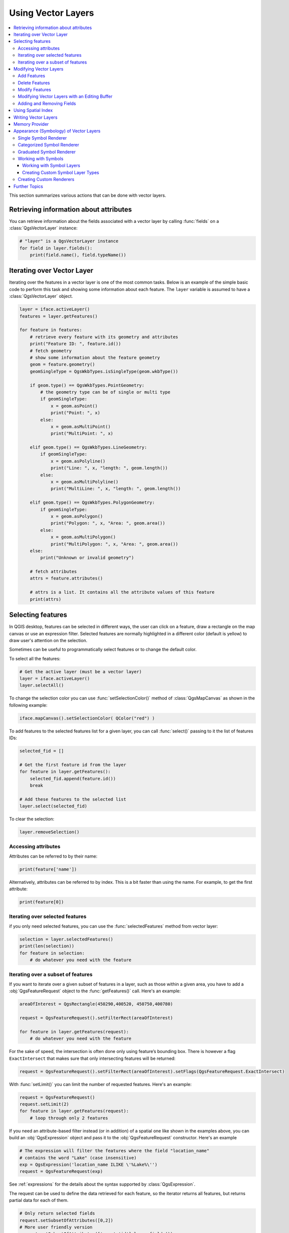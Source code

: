 .. only:: html

   |updatedisclaimer|

.. _vector:

*******************
Using Vector Layers
*******************

.. contents::
   :local:

This section summarizes various actions that can be done with vector layers.

.. index::
  single: PyQGIS; Vector layers

Retrieving information about attributes
========================================

You can retrieve information about the fields associated with a vector layer
by calling :func:`fields` on a :class:`QgsVectorLayer` instance:

.. code-block:: python

    # "layer" is a QgsVectorLayer instance
    for field in layer.fields():
        print(field.name(), field.typeName())


.. index:: Iterating features

Iterating over Vector Layer
===========================

Iterating over the features in a vector layer is one of the most common tasks.
Below is an example of the simple basic code to perform this task and showing
some information about each feature. The ``layer`` variable is assumed to have
a :class:`QgsVectorLayer` object.

.. code-block:: python

 layer = iface.activeLayer()
 features = layer.getFeatures()

 for feature in features:
     # retrieve every feature with its geometry and attributes
     print("Feature ID: ", feature.id())
     # fetch geometry
     # show some information about the feature geometry
     geom = feature.geometry()
     geomSingleType = QgsWkbTypes.isSingleType(geom.wkbType())

     if geom.type() == QgsWkbTypes.PointGeometry:
         # the geometry type can be of single or multi type
         if geomSingleType:
             x = geom.asPoint()
             print("Point: ", x)
         else:
             x = geom.asMultiPoint()
             print("MultiPoint: ", x)

     elif geom.type() == QgsWkbTypes.LineGeometry:
         if geomSingleType:
             x = geom.asPolyline()
             print("Line: ", x, "length: ", geom.length())
         else:
             x = geom.asMultiPolyline()
             print("MultiLine: ", x, "length: ", geom.length())

     elif geom.type() == QgsWkbTypes.PolygonGeometry:
         if geomSingleType:
             x = geom.asPolygon()
             print("Polygon: ", x, "Area: ", geom.area())
         else:
             x = geom.asMultiPolygon()
             print("MultiPolygon: ", x, "Area: ", geom.area())
     else:
         print("Unknown or invalid geometry")

     # fetch attributes
     attrs = feature.attributes()

     # attrs is a list. It contains all the attribute values of this feature
     print(attrs)

.. index:: Selecting features

Selecting features
==================

In QGIS desktop, features can be selected in different ways, the user can click
on a feature, draw a rectangle on the map canvas or use an expression filter.
Selected features are normally highlighted in a different color (default
is yellow) to draw user's attention on the selection.

Sometimes can be useful to programmatically select features or to change the
default color.

To select all the features:

.. code-block:: python

 # Get the active layer (must be a vector layer)
 layer = iface.activeLayer()
 layer.selectAll()

To change the selection color you can use :func:`setSelectionColor()`
method of :class:`QgsMapCanvas` as shown in the following example:

.. code-block:: python

    iface.mapCanvas().setSelectionColor( QColor("red") )


To add features to the selected features list for a given layer, you
can call :func:`select()` passing to it the list of features IDs:

.. code-block:: python

 selected_fid = []

 # Get the first feature id from the layer
 for feature in layer.getFeatures():
     selected_fid.append(feature.id())
     break

 # Add these features to the selected list
 layer.select(selected_fid)

To clear the selection:

.. code-block:: python

 layer.removeSelection()

Accessing attributes
--------------------

Attributes can be referred to by their name:

.. code-block:: python

 print(feature['name'])

Alternatively, attributes can be referred to by index.
This is a bit faster than using the name.
For example, to get the first attribute:

.. code-block:: python

 print(feature[0])

Iterating over selected features
--------------------------------

if you only need selected features, you can use the :func:`selectedFeatures`
method from vector layer:

.. code-block:: python

  selection = layer.selectedFeatures()
  print(len(selection))
  for feature in selection:
      # do whatever you need with the feature


Iterating over a subset of features
-----------------------------------

If you want to iterate over a given subset of features in a layer, such as
those within a given area, you have to add a :obj:`QgsFeatureRequest` object
to the :func:`getFeatures()` call. Here's an example:

.. code-block:: python

 areaOfInterest = QgsRectangle(450290,400520, 450750,400780)

 request = QgsFeatureRequest().setFilterRect(areaOfInterest)

 for feature in layer.getFeatures(request):
     # do whatever you need with the feature

For the sake of speed, the intersection is often done only using feature’s
bounding box. There is however a flag ``ExactIntersect`` that makes sure that
only intersecting features will be returned:

.. code-block:: python

  request = QgsFeatureRequest().setFilterRect(areaOfInterest).setFlags(QgsFeatureRequest.ExactIntersect)
  
With :func:`setLimit()` you can limit the number of requested features. 
Here's an example:

.. code-block:: python

  request = QgsFeatureRequest()
  request.setLimit(2)
  for feature in layer.getFeatures(request):
      # loop through only 2 features


If you need an attribute-based filter instead (or in addition) of a spatial
one like shown in the examples above, you can build an :obj:`QgsExpression`
object and pass it to the :obj:`QgsFeatureRequest` constructor.
Here's an example

.. code-block:: python

  # The expression will filter the features where the field "location_name"
  # contains the word "Lake" (case insensitive)
  exp = QgsExpression('location_name ILIKE \'%Lake%\'')
  request = QgsFeatureRequest(exp)


See :ref:`expressions` for the details about the syntax supported by :class:`QgsExpression`.

The request can be used to define the data retrieved for each feature, so the
iterator returns all features, but returns partial data for each of them.

.. code-block:: python

  # Only return selected fields
  request.setSubsetOfAttributes([0,2])
  # More user friendly version
  request.setSubsetOfAttributes(['name','id'],layer.fields())
  # Don't return geometry objects
  request.setFlags(QgsFeatureRequest.NoGeometry)
  # fetch only the feature with id 45
  request.setFilterFid(45)


.. tip:: **Speed features request**

    If you only need a subset of the attributes or you don't need the geometry
    information, you can significantly increase the **speed** of the features
    request by using ``QgsFeatureRequest.NoGeometry`` flag or specifying a subset
    of attributes (possibly empty) like shown in the example above.

.. warning:: |outofdate|

.. index:: Vector layers; Editing
.. _editing:

Modifying Vector Layers
=======================

Most vector data providers support editing of layer data. Sometimes they support
just a subset of possible editing actions. Use the :func:`capabilities` function
to find out what set of functionality is supported

.. code-block:: python

  caps = layer.dataProvider().capabilities()
  # Check if a particular capability is supported:
  if caps & layer.dataProvider().DeleteFeatures:
      print('The layer supports DeleteFeatures')

For a list of all available capabilities, please refer to the
`API Documentation of QgsVectorDataProvider
<https://qgis.org/pyqgis/master/core/Vector/QgsVectorDataProvider.html>`_

To print layer's capabilities textual description in a comma separated list you
can use :func:`capabilitiesString` as in the following example:

.. code-block:: python

  caps_string = layer.dataProvider().capabilitiesString()
  # Print:
  # 'Add Features, Delete Features, Change Attribute Values, Add Attributes,
  # Delete Attributes, Rename Attributes, Fast Access to Features at ID,
  # Presimplify Geometries, Presimplify Geometries with Validity Check,
  # Transactions, Curved Geometries'

By using any of the following methods for vector layer editing, the changes are
directly committed to the underlying data store (a file, database etc). In case
you would like to do only temporary changes, skip to the next section that
explains how to do :ref:`modifications with editing buffer <editing-buffer>`.


.. note::

 If you are working inside QGIS (either from the console or from a plugin),
 it might be necessary to force a redraw of the map canvas in order to see
 the changes you've done to the geometry, to the style or to the attributes:

 .. code-block:: python

  # If caching is enabled, a simple canvas refresh might not be sufficient
  # to trigger a redraw and you must clear the cached image for the layer
  if iface.mapCanvas().isCachingEnabled():
      layer.triggerRepaint()
  else:
      iface.mapCanvas().refresh()


Add Features
------------

Create some :class:`QgsFeature` instances and pass a list of them to provider's
:func:`addFeatures` method. It will return two values: result (true/false) and
list of added features (their ID is set by the data store).

To set up the attributes you can either initialize the feature passing a
:class:`QgsFields` instance or call :func:`initAttributes` passing
the number of fields you want to be added.

.. code-block:: python

  if caps & QgsVectorDataProvider.AddFeatures:
      feat = QgsFeature(layer.fields())
      feat.setAttributes([0, 'hello'])
      # Or set a single attribute by key or by index:
      feat.setAttribute('name', 'hello')
      feat.setAttribute(0, 'hello')
      feat.setGeometry(QgsGeometry.fromPoint(QgsPoint(123, 456)))
      (res, outFeats) = layer.dataProvider().addFeatures([feat])


Delete Features
---------------

To delete some features, just provide a list of their feature IDs

.. code-block:: python

  if caps & QgsVectorDataProvider.DeleteFeatures:
      res = layer.dataProvider().deleteFeatures([5, 10])

Modify Features
---------------

It is possible to either change feature's geometry or to change some attributes.
The following example first changes values of attributes with index 0 and 1,
then it changes the feature's geometry

.. code-block:: python

  fid = 100   # ID of the feature we will modify

  if caps & QgsVectorDataProvider.ChangeAttributeValues:
      attrs = { 0 : "hello", 1 : 123 }
      layer.dataProvider().changeAttributeValues({ fid : attrs })

  if caps & QgsVectorDataProvider.ChangeGeometries:
      geom = QgsGeometry.fromPoint(QgsPoint(111,222))
      layer.dataProvider().changeGeometryValues({ fid : geom })


.. tip:: **Favor QgsVectorLayerEditUtils class for geometry-only edits**

    If you only need to change geometries, you might consider using
    the :class:`QgsVectorLayerEditUtils` which provides some of useful
    methods to edit geometries (translate, insert or move vertex etc.).

.. tip:: **Directly save changes using** ``with`` **based command**

    Using ``with edit(layer):`` the changes will be commited automatically
    calling :func:`commitChanges()` at the end. If any exception occurs, it will
    :func:`rollBack()` all the changes. See :ref:`editing-buffer`.

.. _editing-buffer:

Modifying Vector Layers with an Editing Buffer
----------------------------------------------

When editing vectors within QGIS application, you have to first start editing
mode for a particular layer, then do some modifications and finally commit (or
rollback) the changes. All the changes you do are not written until you commit
them --- they stay in layer's in-memory editing buffer. It is possible to use
this functionality also programmatically --- it is just another method for
vector layer editing that complements the direct usage of data providers. Use
this option when providing some GUI tools for vector layer editing, since this
will allow user to decide whether to commit/rollback and allows the usage of
undo/redo. When committing changes, all changes from the editing buffer are
saved to data provider.

To find out whether a layer is in editing mode, use :func:`isEditable` --- the
editing functions work only when the editing mode is turned on. Usage of
editing functions

.. code-block:: python

  from qgis.PyQt.QtCore import QVariant

  # add two features (QgsFeature instances)
  layer.addFeatures([feat1,feat2])
  # delete a feature with specified ID
  layer.deleteFeature(fid)

  # set new geometry (QgsGeometry instance) for a feature
  layer.changeGeometry(fid, geometry)
  # update an attribute with given field index (int) to given value (QVariant)
  layer.changeAttributeValue(fid, fieldIndex, value)

  # add new field
  layer.addAttribute(QgsField("mytext", QVariant.String))
  # remove a field
  layer.deleteAttribute(fieldIndex)

In order to make undo/redo work properly, the above mentioned calls have to be
wrapped into undo commands. (If you do not care about undo/redo and want to
have the changes stored immediately, then you will have easier work by
:ref:`editing with data provider <editing>`.) How to use the undo functionality

.. code-block:: python

  layer.beginEditCommand("Feature triangulation")

  # ... call layer's editing methods ...

  if problem_occurred:
    layer.destroyEditCommand()
    return

  # ... more editing ...

  layer.endEditCommand()

The :func:`beginEditCommand` will create an internal "active" command and will
record subsequent changes in vector layer. With the call to :func:`endEditCommand`
the command is pushed onto the undo stack and the user will be able to undo/redo
it from GUI. In case something went wrong while doing the changes, the
:func:`destroyEditCommand` method will remove the command and rollback all
changes done while this command was active.

To start editing mode, there is :func:`startEditing()` method, to stop editing
there are :func:`commitChanges()` and :func:`rollBack()` --- however normally
you should not need these methods and leave this functionality to be triggered
by the user.

You can also use the :code:`with edit(layer)`-statement to wrap commit and rollback into
a more semantic code block as shown in the example below:

.. code-block:: python

  with edit(layer):
    feat = next(layer.getFeatures())
    feat[0] = 5
    layer.updateFeature(feat)


This will automatically call :func:`commitChanges()` in the end.
If any exception occurs, it will :func:`rollBack()` all the changes.
In case a problem is encountered within :func:`commitChanges()` (when the method
returns False) a :class:`QgsEditError` exception will be raised.

Adding and Removing Fields
--------------------------

To add fields (attributes), you need to specify a list of field definitions.
For deletion of fields just provide a list of field indexes.

.. code-block:: python

 from qgis.PyQt.QtCore import QVariant

 if caps & QgsVectorDataProvider.AddAttributes:
     res = layer.dataProvider().addAttributes(
         [QgsField("mytext", QVariant.String),
         QgsField("myint", QVariant.Int)])

 if caps & QgsVectorDataProvider.DeleteAttributes:
     res = layer.dataProvider().deleteAttributes([0])

After adding or removing fields in the data provider the layer's fields need
to be updated because the changes are not automatically propagated.

.. code-block:: python

 layer.updateFields()


.. index:: Spatial index

Using Spatial Index
===================

Spatial indexes can dramatically improve the performance of your code if you
need to do frequent queries to a vector layer. Imagine, for instance, that you
are writing an interpolation algorithm, and that for a given location you need
to know the 10 closest points from a points layer, in order to use those point
for calculating the interpolated value. Without a spatial index, the only way
for QGIS to find those 10 points is to compute the distance from each and every
point to the specified location and then compare those distances. This can be a
very time consuming task, especially if it needs to be repeated for several
locations. If a spatial index exists for the layer, the operation is much more
effective.

Think of a layer without a spatial index as a telephone book in which telephone
numbers are not ordered or indexed. The only way to find the telephone number
of a given person is to read from the beginning until you find it.

Spatial indexes are not created by default for a QGIS vector layer, but you can
create them easily. This is what you have to do:

* create spatial index --- the following code creates an empty index

  ::

     index = QgsSpatialIndex()

* add features to index --- index takes :class:`QgsFeature` object and adds it
  to the internal data structure. You can create the object manually or use
  one from previous call to provider's :func:`nextFeature()`

  ::

     index.insertFeature(feat)

* alternatively, you can load all features of a layer at once using bulk loading

  ::

     index = QgsSpatialIndex(layer.getFeatures())

* once spatial index is filled with some values, you can do some queries

  .. code-block:: python

    # returns array of feature IDs of five nearest features
    nearest = index.nearestNeighbor(QgsPoint(25.4, 12.7), 5)

    # returns array of IDs of features which intersect the rectangle
    intersect = index.intersects(QgsRectangle(22.5, 15.3, 23.1, 17.2))


.. index:: Vector layers; Creating

Writing Vector Layers
=====================

You can write vector layer files using :class:`QgsVectorFileWriter` class. It
supports any other kind of vector file that OGR supports (shapefiles, GeoJSON,
KML and others).

There are two possibilities how to export a vector layer:

* from an instance of :class:`QgsVectorLayer`

  .. code-block:: python

    error = QgsVectorFileWriter.writeAsVectorFormat(layer, "my_shapes.shp", "CP1250", None, "ESRI Shapefile")

    if error == QgsVectorFileWriter.NoError:
        print("success!")

    error = QgsVectorFileWriter.writeAsVectorFormat(layer, "my_json.json", "utf-8", None, "GeoJSON")
    if error == QgsVectorFileWriter.NoError:
        print("success again!")

  The third parameter specifies output text encoding. Only some drivers need this
  for correct operation - shapefiles are one of those --- however in case you
  are not using international characters you do not have to care much about
  the encoding. The fourth parameter that we left as ``None`` may specify
  destination CRS --- if a valid instance of :class:`QgsCoordinateReferenceSystem`
  is passed, the layer is transformed to that CRS.

  For valid driver names please consult the `supported formats by OGR`_ --- you
  should pass the value in the "Code" column as the driver name. Optionally
  you can set whether to export only selected features, pass further
  driver-specific options for creation or tell the writer not to create
  attributes --- look into the documentation for full syntax.

* directly from features

  .. code-block:: python

    from qgis.PyQt.QtCore import QVariant

    # define fields for feature attributes. A QgsFields object is needed
    fields = QgsFields()
    fields.append(QgsField("first", QVariant.Int))
    fields.append(QgsField("second", QVariant.String))

    """ create an instance of vector file writer, which will create the vector file.
    Arguments:
    1. path to new file (will fail if exists already)
    2. encoding of the attributes
    3. field map
    4. geometry type - from WKBTYPE enum
    5. layer's spatial reference (instance of
       QgsCoordinateReferenceSystem) - optional
    6. driver name for the output file """
    writer = QgsVectorFileWriter("my_shapes.shp", "CP1250", fields, QGis.WKBPoint, None, "ESRI Shapefile")

    if writer.hasError() != QgsVectorFileWriter.NoError:
        print("Error when creating shapefile: ",  w.errorMessage())

    # add a feature
    fet = QgsFeature()
    fet.setGeometry(QgsGeometry.fromPoint(QgsPoint(10,10)))
    fet.setAttributes([1, "text"])
    writer.addFeature(fet)

    # delete the writer to flush features to disk
    del writer

.. index:: Memory layer

Memory Provider
===============

Memory provider is intended to be used mainly by plugin or 3rd party app
developers. It does not store data on disk, allowing developers to use it as a
fast backend for some temporary layers.

The provider supports string, int and double fields.

The memory provider also supports spatial indexing, which is enabled by calling
the provider's :func:`createSpatialIndex` function. Once the spatial index is
created you will be able to iterate over features within smaller regions faster
(since it's not necessary to traverse all the features, only those in specified
rectangle).

A memory provider is created by passing ``"memory"`` as the provider string to
the :class:`QgsVectorLayer` constructor.

The constructor also takes a URI defining the geometry type of the layer,
one of: ``"Point"``, ``"LineString"``, ``"Polygon"``, ``"MultiPoint"``,
``"MultiLineString"``, or ``"MultiPolygon"``.

The URI can also specify the coordinate reference system, fields, and indexing
of the memory provider in the URI. The syntax is:

crs=definition
    Specifies the coordinate reference system, where definition may be any
    of the forms accepted by :func:`QgsCoordinateReferenceSystem.createFromString`

index=yes
    Specifies that the provider will use a spatial index

field=name:type(length,precision)
    Specifies an attribute of the layer.  The attribute has a name, and
    optionally a type (integer, double, or string), length, and precision.
    There may be multiple field definitions.

The following example of a URI incorporates all these options

::

  "Point?crs=epsg:4326&field=id:integer&field=name:string(20)&index=yes"

The following example code illustrates creating and populating a memory provider

.. code-block:: python

  from qgis.PyQt.QtCore import QVariant

  # create layer
  vl = QgsVectorLayer("Point", "temporary_points", "memory")
  pr = vl.dataProvider()

  # add fields
  pr.addAttributes([QgsField("name", QVariant.String),
                      QgsField("age",  QVariant.Int),
                      QgsField("size", QVariant.Double)])
  vl.updateFields() # tell the vector layer to fetch changes from the provider

  # add a feature
  fet = QgsFeature()
  fet.setGeometry(QgsGeometry.fromPoint(QgsPoint(10,10)))
  fet.setAttributes(["Johny", 2, 0.3])
  pr.addFeatures([fet])

  # update layer's extent when new features have been added
  # because change of extent in provider is not propagated to the layer
  vl.updateExtents()

Finally, let's check whether everything went well

.. code-block:: python

  # show some stats
  print("fields:", len(pr.fields()))
  print("features:", pr.featureCount())
  e = layer.extent()
  print("extent:", e.xMiniminum(), e.yMinimum(), e.xMaximum(), e.yMaximum())

  # iterate over features
  features = vl.getFeatures()
  for fet in features:
      print("F:", fet.id(), fet.attributes(), fet.geometry().asPoint())

.. index:: Vector layers; Symbology

Appearance (Symbology) of Vector Layers
=======================================

.. **FOR WRITERS**: This section has been updated to QGIS3, down to...

When a vector layer is being rendered, the appearance of the data is given by
**renderer** and **symbols** associated with the layer.  Symbols are classes
which take care of drawing of visual representation of features, while
renderers determine what symbol will be used for a particular feature.

The renderer for a given layer can be obtained as shown below:

.. code-block:: python

  renderer = layer.renderer()

And with that reference, let us explore it a bit

.. code-block:: python

  print("Type:", renderer.type())

There are several known renderer types available in the QGIS core library:

=================  =======================================  ===================================================================
Type               Class                                    Description
=================  =======================================  ===================================================================
singleSymbol       :class:`QgsSingleSymbolRenderer`         Renders all features with the same symbol
categorizedSymbol  :class:`QgsCategorizedSymbolRenderer`    Renders features using a different symbol for each category
graduatedSymbol    :class:`QgsGraduatedSymbolRenderer`      Renders features using a different symbol for each range of values
=================  =======================================  ===================================================================

There might be also some custom renderer types, so never make an assumption
there are just these types. You can query the application's :class:`QgsRendererRegistry`
to find out currently available renderers:

.. code-block:: python

    print(QgsApplication.rendererRegistry().renderersList())
    # Print:
    ['nullSymbol',
    'singleSymbol',
    'categorizedSymbol',
    'graduatedSymbol',
    'RuleRenderer',
    'pointDisplacement',
    'pointCluster',
    'invertedPolygonRenderer',
    'heatmapRenderer',
    '25dRenderer']

It is possible to obtain a dump of a renderer contents in text form --- can be
useful for debugging

.. code-block:: python

  print(renderer.dump())

.. index:: Single symbol renderer, Symbology; Single symbol renderer

Single Symbol Renderer
----------------------

You can get the symbol used for rendering by calling :func:`symbol` method and
change it with :func:`setSymbol` method (note for C++ devs: the renderer takes
ownership of the symbol.)

You can change the symbol used by a particular vector layer by calling
:func:`setSymbol()` passing an instance of the appropriate symbol instance.
Symbols for *point*, *line* and *polygon* layers can be created by calling
the :func:`createSimple` function of the corresponding classes
:class:`QgsMarkerSymbol`, :class:`QgsLineSymbol` and
:class:`QgsFillSymbol`.

The dictionary passed to :func:`createSimple` sets the style properties of the
symbol.

For example you can replace the symbol used by a particular **point** layer
by calling :func:`setSymbol()` passing an instance of a :class:`QgsMarkerSymbol`
as in the following code example:

.. code-block:: python

    symbol = QgsMarkerSymbol.createSimple({'name': 'square', 'color': 'red'})
    layer.renderer().setSymbol(symbol)
    # show the change
    layer.triggerRepaint()

``name`` indicates the shape of the marker, and can be any of the following:

* ``circle``
* ``square``
* ``cross``
* ``rectangle``
* ``diamond``
* ``pentagon``
* ``triangle``
* ``equilateral_triangle``
* ``star``
* ``regular_star``
* ``arrow``
* ``filled_arrowhead``
* ``x``


To get the full list of properties for the first symbol layer of a symbol
instance you can follow the example code:

.. code-block:: python

    print(layer.renderer().symbol().symbolLayers()[0].properties())
    # Prints
    {'angle': '0',
    'color': '0,128,0,255',
    'horizontal_anchor_point': '1',
    'joinstyle': 'bevel',
    'name': 'circle',
    'offset': '0,0',
    'offset_map_unit_scale': '0,0',
    'offset_unit': 'MM',
    'outline_color': '0,0,0,255',
    'outline_style': 'solid',
    'outline_width': '0',
    'outline_width_map_unit_scale': '0,0',
    'outline_width_unit': 'MM',
    'scale_method': 'area',
    'size': '2',
    'size_map_unit_scale': '0,0',
    'size_unit': 'MM',
    'vertical_anchor_point': '1'}

This can be useful if you want to alter some properties:

.. code-block:: python

    # You can alter a single property...
    layer.renderer().symbol().symbolLayer(0).setSize(3)
    # ... but not all properties are accessible from methods,
    # you can also replace the symbol completely:
    props = layer.renderer().symbol().symbolLayer(0).properties()
    props['color'] = 'yellow'
    props['name'] = 'square'
    layer.renderer().setSymbol(QgsMarkerSymbol.createSimple(props))
    # show the changes
    layer.triggerRepaint()


.. index:: Categorized symbology renderer, Symbology; Categorized symbol renderer

Categorized Symbol Renderer
---------------------------

You can query and set attribute name which is used for classification: use
:func:`classAttribute` and :func:`setClassAttribute` methods.

To get a list of categories

.. code-block:: python

  for cat in renderer.categories():
      print("{}: {} :: {}".format(cat.value(), cat.label(), cat.symbol()))

Where :func:`value` is the value used for discrimination between categories,
:func:`label` is a text used for category description and :func:`symbol` method
returns assigned symbol.

The renderer usually stores also original symbol and color ramp which were used
for the classification: :func:`sourceColorRamp` and :func:`sourceSymbol` methods.

.. index:: Symbology; Graduated symbol renderer, Graduated symbol renderer

Graduated Symbol Renderer
-------------------------

This renderer is very similar to the categorized symbol renderer described
above, but instead of one attribute value per class it works with ranges of
values and thus can be used only with numerical attributes.

To find out more about ranges used in the renderer

.. code-block:: python

  for ran in renderer.ranges():
      print("{} - {}: {} {}".format(
          ran.lowerValue(),
          ran.upperValue(),
          ran.label(),
          ran.symbol()
        ))

you can again use :func:`classAttribute` to find out classification attribute
name, :func:`sourceSymbol` and :func:`sourceColorRamp` methods.  Additionally
there is :func:`mode` method which determines how the ranges were created:
using equal intervals, quantiles or some other method.

If you wish to create your own graduated symbol renderer you can do so as
illustrated in the example snippet below (which creates a simple two class
arrangement)

.. code-block:: python

  from qgis.PyQt import QtGui

  myVectorLayer = QgsVectorLayer(myVectorPath, myName, 'ogr')
  myTargetField = 'target_field'
  myRangeList = []
  myOpacity = 1
  # Make our first symbol and range...
  myMin = 0.0
  myMax = 50.0
  myLabel = 'Group 1'
  myColour = QtGui.QColor('#ffee00')
  mySymbol1 = QgsSymbol.defaultSymbol(myVectorLayer.geometryType())
  mySymbol1.setColor(myColour)
  mySymbol1.setOpacity(myOpacity)
  myRange1 = QgsRendererRange(myMin, myMax, mySymbol1, myLabel)
  myRangeList.append(myRange1)
  #now make another symbol and range...
  myMin = 50.1
  myMax = 100
  myLabel = 'Group 2'
  myColour = QtGui.QColor('#00eeff')
  mySymbol2 = QgsSymbol.defaultSymbol(
       myVectorLayer.geometryType())
  mySymbol2.setColor(myColour)
  mySymbol2.setOpacity(myOpacity)
  myRange2 = QgsRendererRange(myMin, myMax, mySymbol2, myLabel)
  myRangeList.append(myRange2)
  myRenderer = QgsGraduatedSymbolRenderer('', myRangeList)
  myRenderer.setMode(QgsGraduatedSymbolRenderer.EqualInterval)
  myRenderer.setClassAttribute(myTargetField)

  myVectorLayer.setRenderer(myRenderer)
  QgsProject.instance().addMapLayer(myVectorLayer)


.. **FOR WRITERS**: ...End of updated section to QGIS3

.. index:: Symbols; Working with

Working with Symbols
--------------------

For representation of symbols, there is :class:`QgsSymbol` base class with
three derived classes:

* :class:`QgsMarkerSymbol` --- for point features
* :class:`QgsLineSymbol` --- for line features
* :class:`QgsFillSymbol` --- for polygon features

**Every symbol consists of one or more symbol layers** (classes derived from
:class:`QgsSymbolLayer`). The symbol layers do the actual rendering, the
symbol class itself serves only as a container for the symbol layers.

Having an instance of a symbol (e.g. from a renderer), it is possible to
explore it: :func:`type` method says whether it is a marker, line or fill
symbol. There is a :func:`dump` method which returns a brief description of
the symbol. To get a list of symbol layers

.. code-block:: python

  for i in range(symbol.symbolLayerCount()):
      lyr = symbol.symbolLayer(i)
      print("{}: {}".format(i, lyr.layerType()))

To find out symbol's color use :func:`color` method and :func:`setColor` to
change its color. With marker symbols additionally you can query for the symbol
size and rotation with :func:`size` and :func:`angle` methods, for line symbols
there is :func:`width` method returning line width.

Size and width are in millimeters by default, angles are in degrees.

.. index:: Symbol layers; Working with

Working with Symbol Layers
..........................

As said before, symbol layers (subclasses of :class:`QgsSymbolLayer`)
determine the appearance of the features.  There are several basic symbol layer
classes for general use. It is possible to implement new symbol layer types and
thus arbitrarily customize how features will be rendered. The :func:`layerType`
method uniquely identifies the symbol layer class --- the basic and default
ones are SimpleMarker, SimpleLine and SimpleFill symbol layers types.

You can get a complete list of the types of symbol layers you can create for a
given symbol layer class like this

.. code-block:: python

  from qgis.core import QgsSymbolLayerV2Registry
  myRegistry = QgsSymbolLayerV2Registry.instance()
  myMetadata = myRegistry.symbolLayerMetadata("SimpleFill")
  for item in myRegistry.symbolLayersForType(QgsSymbolV2.Marker):
      print(item)

Output

::

  EllipseMarker
  FontMarker
  SimpleMarker
  SvgMarker
  VectorField

:class:`QgsSymbolLayerV2Registry` class manages a database of all available
symbol layer types.

To access symbol layer data, use its :func:`properties` method that returns a
key-value dictionary of properties which determine the appearance. Each symbol
layer type has a specific set of properties that it uses. Additionally, there
are generic methods :func:`color`, :func:`size`, :func:`angle`, :func:`width`
with their setter counterparts. Of course size and angle is available only for
marker symbol layers and width for line symbol layers.

.. index:: Symbol layers; Creating custom types

Creating Custom Symbol Layer Types
..................................

Imagine you would like to customize the way how the data gets rendered. You can
create your own symbol layer class that will draw the features exactly as you
wish. Here is an example of a marker that draws red circles with specified
radius

.. code-block:: python

  class FooSymbolLayer(QgsMarkerSymbolLayerV2):

    def __init__(self, radius=4.0):
        QgsMarkerSymbolLayerV2.__init__(self)
        self.radius = radius
        self.color = QColor(255,0,0)

    def layerType(self):
       return "FooMarker"

    def properties(self):
        return { "radius" : str(self.radius) }

    def startRender(self, context):
      pass

    def stopRender(self, context):
        pass

    def renderPoint(self, point, context):
        # Rendering depends on whether the symbol is selected (QGIS >= 1.5)
        color = context.selectionColor() if context.selected() else self.color
        p = context.renderContext().painter()
        p.setPen(color)
        p.drawEllipse(point, self.radius, self.radius)

    def clone(self):
        return FooSymbolLayer(self.radius)


The :func:`layerType` method determines the name of the symbol layer, it has
to be unique among all symbol layers. Properties are used for persistence of
attributes. :func:`clone` method must return a copy of the symbol layer with
all attributes being exactly the same. Finally there are rendering methods:
:func:`startRender` is called before rendering first feature, :func:`stopRender`
when rendering is done. And :func:`renderPoint` method which does the rendering.
The coordinates of the point(s) are already transformed to the output
coordinates.

For polylines and polygons the only difference would be in the rendering
method: you would use :func:`renderPolyline` which receives a list of lines,
resp. :func:`renderPolygon` which receives list of points on outer ring as a
first parameter and a list of inner rings (or None) as a second parameter.

Usually it is convenient to add a GUI for setting attributes of the symbol
layer type to allow users to customize the appearance: in case of our example
above we can let user set circle radius. The following code implements such
widget

.. code-block:: python

    class FooSymbolLayerWidget(QgsSymbolLayerV2Widget):
        def __init__(self, parent=None):
            QgsSymbolLayerV2Widget.__init__(self, parent)

            self.layer = None

            # setup a simple UI
            self.label = QLabel("Radius:")
            self.spinRadius = QDoubleSpinBox()
            self.hbox = QHBoxLayout()
            self.hbox.addWidget(self.label)
            self.hbox.addWidget(self.spinRadius)
            self.setLayout(self.hbox)
            self.connect(self.spinRadius, SIGNAL("valueChanged(double)"), \
                self.radiusChanged)

        def setSymbolLayer(self, layer):
            if layer.layerType() != "FooMarker":
                return
            self.layer = layer
            self.spinRadius.setValue(layer.radius)

        def symbolLayer(self):
            return self.layer

        def radiusChanged(self, value):
            self.layer.radius = value
            self.emit(SIGNAL("changed()"))

This widget can be embedded into the symbol properties dialog. When the symbol
layer type is selected in symbol properties dialog, it creates an instance of
the symbol layer and an instance of the symbol layer widget. Then it calls
:func:`setSymbolLayer` method to assign the symbol layer to the widget. In that
method the widget should update the UI to reflect the attributes of the symbol
layer. :func:`symbolLayer` function is used to retrieve the symbol layer again
by the properties dialog to use it for the symbol.

On every change of attributes, the widget should emit :func:`changed()` signal
to let the properties dialog update the symbol preview.

Now we are missing only the final glue: to make QGIS aware of these new classes.
This is done by adding the symbol layer to registry. It is possible to use the
symbol layer also without adding it to the registry, but some functionality
will not work: e.g. loading of project files with the custom symbol layers or
inability to edit the layer's attributes in GUI.

We will have to create metadata for the symbol layer

.. code-block:: python

  class FooSymbolLayerMetadata(QgsSymbolLayerV2AbstractMetadata):

    def __init__(self):
      QgsSymbolLayerV2AbstractMetadata.__init__(self, "FooMarker", QgsSymbolV2.Marker)

    def createSymbolLayer(self, props):
      radius = float(props[QString("radius")]) if QString("radius") in props else 4.0
      return FooSymbolLayer(radius)

    def createSymbolLayerWidget(self):
      return FooSymbolLayerWidget()

  QgsSymbolLayerV2Registry.instance().addSymbolLayerType(FooSymbolLayerMetadata())

You should pass layer type (the same as returned by the layer) and symbol type
(marker/line/fill) to the constructor of parent class. :func:`createSymbolLayer`
takes care of creating an instance of symbol layer with attributes specified in
the `props` dictionary. (Beware, the keys are QString instances, not "str"
objects). And there is :func:`createSymbolLayerWidget` method which returns
settings widget for this symbol layer type.

The last step is to add this symbol layer to the registry --- and we are done.

.. index::
  pair: Custom; Renderer

Creating Custom Renderers
-------------------------

It might be useful to create a new renderer implementation if you would like to
customize the rules how to select symbols for rendering of features. Some use
cases where you would want to do it: symbol is determined from a combination of
fields, size of symbols changes depending on current scale etc.

The following code shows a simple custom renderer that creates two marker
symbols and chooses randomly one of them for every feature

.. code-block:: python

  import random

  class RandomRenderer(QgsFeatureRendererV2):
    def __init__(self, syms=None):
      QgsFeatureRendererV2.__init__(self, "RandomRenderer")
      self.syms = syms if syms else [QgsSymbolV2.defaultSymbol(QGis.Point), QgsSymbolV2.defaultSymbol(QGis.Point)]

    def symbolForFeature(self, feature):
      return random.choice(self.syms)

    def startRender(self, context, vlayer):
      for s in self.syms:
        s.startRender(context)

    def stopRender(self, context):
      for s in self.syms:
        s.stopRender(context)

    def usedAttributes(self):
      return []

    def clone(self):
      return RandomRenderer(self.syms)

The constructor of parent :class:`QgsFeatureRendererV2` class needs renderer
name (has to be unique among renderers). :func:`symbolForFeature` method is
the one that decides what symbol will be used for a particular feature.
:func:`startRender` and :func:`stopRender` take care of initialization/finalization
of symbol rendering. :func:`usedAttributes` method can return a list of field
names that renderer expects to be present. Finally :func:`clone` function
should return a copy of the renderer.

Like with symbol layers, it is possible to attach a GUI for configuration of
the renderer. It has to be derived from :class:`QgsRendererV2Widget`. The
following sample code creates a button that allows user to set symbol of the
first symbol

.. code-block:: python

  class RandomRendererWidget(QgsRendererV2Widget):
    def __init__(self, layer, style, renderer):
      QgsRendererV2Widget.__init__(self, layer, style)
      if renderer is None or renderer.type() != "RandomRenderer":
        self.r = RandomRenderer()
      else:
        self.r = renderer
      # setup UI
      self.btn1 = QgsColorButtonV2()
      self.btn1.setColor(self.r.syms[0].color())
      self.vbox = QVBoxLayout()
      self.vbox.addWidget(self.btn1)
      self.setLayout(self.vbox)
      self.connect(self.btn1, SIGNAL("clicked()"), self.setColor1)

    def setColor1(self):
      color = QColorDialog.getColor(self.r.syms[0].color(), self)
      if not color.isValid(): return
      self.r.syms[0].setColor(color);
      self.btn1.setColor(self.r.syms[0].color())

    def renderer(self):
      return self.r

The constructor receives instances of the active layer (:class:`QgsVectorLayer`),
the global style (:class:`QgsStyleV2`) and current renderer. If there is no
renderer or the renderer has different type, it will be replaced with our new
renderer, otherwise we will use the current renderer (which has already the
type we need). The widget contents should be updated to show current state of
the renderer. When the renderer dialog is accepted, widget's :func:`renderer`
method is called to get the current renderer --- it will be assigned to the
layer.

The last missing bit is the renderer metadata and registration in registry,
otherwise loading of layers with the renderer will not work and user will not
be able to select it from the list of renderers. Let us finish our
RandomRenderer example

.. code-block:: python

  class RandomRendererMetadata(QgsRendererV2AbstractMetadata):
    def __init__(self):
      QgsRendererV2AbstractMetadata.__init__(self, "RandomRenderer", "Random renderer")

    def createRenderer(self, element):
      return RandomRenderer()
    def createRendererWidget(self, layer, style, renderer):
      return RandomRendererWidget(layer, style, renderer)

  QgsRendererV2Registry.instance().addRenderer(RandomRendererMetadata())

Similarly as with symbol layers, abstract metadata constructor awaits renderer
name, name visible for users and optionally name of renderer's icon.
:func:`createRenderer` method passes :class:`QDomElement` instance that can be
used to restore renderer's state from DOM tree. :func:`createRendererWidget`
method creates the configuration widget. It does not have to be present or can
return `None` if the renderer does not come with GUI.

To associate an icon with the renderer you can assign it in
:class:`QgsRendererV2AbstractMetadata` constructor as a third (optional)
argument --- the base class constructor in the RandomRendererMetadata :func:`__init__`
function becomes

.. code-block:: python

  QgsRendererV2AbstractMetadata.__init__(self,
         "RandomRenderer",
         "Random renderer",
         QIcon(QPixmap("RandomRendererIcon.png", "png")))

The icon can be associated also at any later time using :func:`setIcon` method
of the metadata class. The icon can be loaded from a file (as shown above) or
can be loaded from a `Qt resource <https://doc.qt.io/qt-5/resources.html>`_
(PyQt5 includes .qrc compiler for Python).

Further Topics
==============


**TODO:**

* creating/modifying symbols
* working with style (:class:`QgsStyleV2`)
* working with color ramps (:class:`QgsVectorColorRampV2`)
* rule-based renderer (see `this blogpost
  <http://snorf.net/blog/2014/03/04/symbology-of-vector-layers-in-qgis-python-plugins>`_)
* exploring symbol layer and renderer registries


.. _supported formats by OGR: http://www.gdal.org/ogr_formats.html


.. Substitutions definitions - AVOID EDITING PAST THIS LINE
   This will be automatically updated by the find_set_subst.py script.
   If you need to create a new substitution manually,
   please add it also to the substitutions.txt file in the
   source folder.

.. |outofdate| replace:: `Despite our constant efforts, information beyond this line may not be updated for QGIS 3. Refer to https://qgis.org/pyqgis/master for the python API documentation or, give a hand to update the chapters you know about. Thanks.`
.. |updatedisclaimer| replace:: :disclaimer:`Docs in progress for 'QGIS testing'. Visit http://docs.qgis.org/2.18 for QGIS 2.18 docs and translations.`
